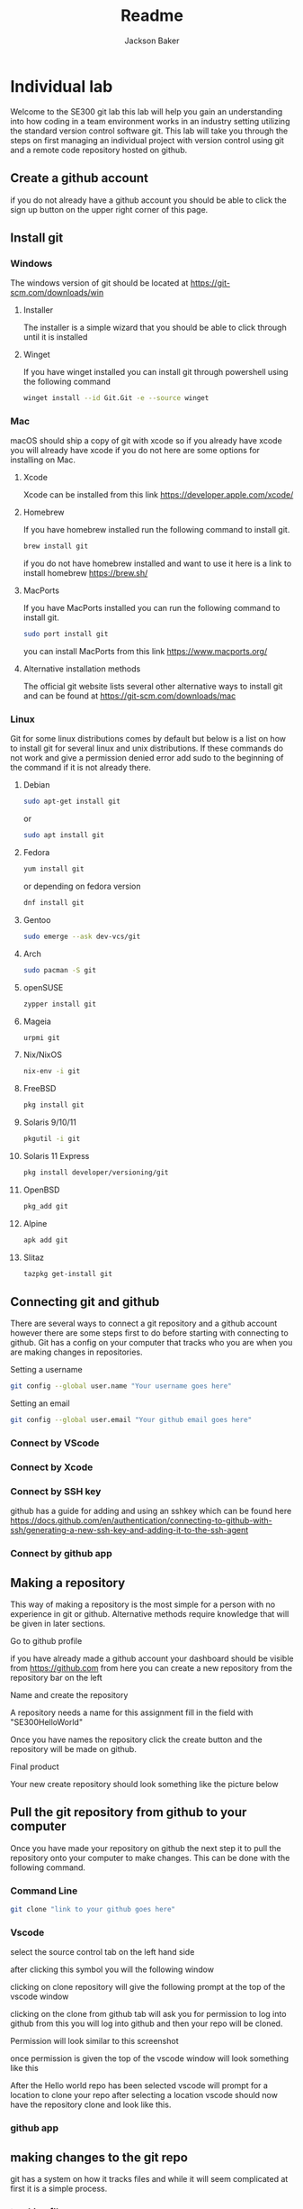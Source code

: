 #+title: Readme
#+author: Jackson Baker
* Individual lab
Welcome to the SE300 git lab this lab will help you gain an understanding into how coding in a team environment works in an industry setting utilizing the standard version control software git. This lab will take you through the steps on first managing an individual project with version control using git and a remote code repository hosted on github.
** Create a github account
if you do not already have a github account you should be able to click the sign up button on the upper right corner of this page.
** Install git
*** Windows
The windows version of git should be located at [[https://git-scm.com/downloads/win]]
**** Installer
The installer is a simple wizard that you should be able to click through until it is installed
**** Winget
If you have winget installed you can install git through powershell using the following command
#+begin_src zsh
winget install --id Git.Git -e --source winget
#+end_src
*** Mac
macOS should ship a copy of git with xcode so if you already have xcode you will already have xcode if you do not here are some options for installing on Mac.
**** Xcode
Xcode can be installed from this link [[https://developer.apple.com/xcode/]]
**** Homebrew
If you have homebrew installed run the following command to install git.
#+begin_src zsh
brew install git
#+end_src
if you do not have homebrew installed and want to use it here is a link to install homebrew [[https://brew.sh/]]
**** MacPorts
If you have MacPorts installed you can run the following command to install git.
#+begin_src zsh
sudo port install git
#+end_src
you can install MacPorts from this link [[https://www.macports.org/]]
**** Alternative installation methods
The official git website lists several other alternative ways to install git and can be found at [[https://git-scm.com/downloads/mac]]
*** Linux
Git for some linux distributions comes by default but below is a list on how to install git for several linux and unix distributions. If these commands do not work and give a permission denied error add sudo to the beginning of the command if it is not already there.
**** Debian
#+begin_src zsh
sudo apt-get install git
#+end_src
or
#+begin_src zsh
sudo apt install git
#+end_src
**** Fedora
#+begin_src zsh
yum install git
#+end_src
or depending on fedora version
#+begin_src zsh
dnf install git
#+end_src
**** Gentoo
#+begin_src zsh
sudo emerge --ask dev-vcs/git
#+end_src
**** Arch
#+begin_src zsh
sudo pacman -S git
#+end_src
**** openSUSE
#+begin_src zsh
zypper install git
#+end_src
**** Mageia
#+begin_src zsh
urpmi git
#+end_src
**** Nix/NixOS
#+begin_src zsh
nix-env -i git
#+end_src
**** FreeBSD
#+begin_src zsh
pkg install git
#+end_src
**** Solaris 9/10/11
#+begin_src zsh
pkgutil -i git
#+end_src
**** Solaris 11 Express
#+begin_src zsh
pkg install developer/versioning/git
#+end_src
**** OpenBSD
#+begin_src zsh
pkg_add git
#+end_src
**** Alpine
#+begin_src zsh
apk add git
#+end_src
**** Slitaz
#+begin_src zsh
tazpkg get-install git
#+end_src

** Connecting git and github
There are several ways to connect a git repository and a github account however there are some steps first to do before starting with connecting to github. Git has a config on your computer that tracks who you are when you are making changes in repositories.

Setting a username
#+begin_src zsh
git config --global user.name "Your username goes here"
#+end_src

Setting an email
#+begin_src zsh
git config --global user.email "Your github email goes here"
#+end_src

*** Connect by VScode

*** Connect by Xcode

*** Connect by SSH key
github has a guide for adding and using an sshkey which can be found here [[https://docs.github.com/en/authentication/connecting-to-github-with-ssh/generating-a-new-ssh-key-and-adding-it-to-the-ssh-agent]]
*** Connect by github app
** Making a repository
This way of making a repository is the most simple for a person with no experience in git or github. Alternative methods require knowledge that will be given in later sections.
**** Go to github profile
if you have already made a github account your dashboard should be visible from [[https://github.com]] from here you can create a new repository from the repository bar on the left

[[./images/newRepo.png]]

**** Name and create the repository
A repository needs a name for this assignment fill in the field with "SE300HelloWorld"

[[./images/newRepoName.png]]

Once you have names the repository click the create button and the repository will be made on github.
**** Final product
Your new create repository should look something like the picture below

[[./images/initialRepoState.png]]

** Pull the git repository from github to your computer
Once you have made your repository on github the next step it to pull the repository onto your computer to make changes. This can be done with the following command.
*** Command Line
#+begin_src zsh
git clone "link to your github goes here"
#+end_src
*** Vscode
select the source control tab on the left hand side

[[./images/vscodeSourceControl.png]]

after clicking this symbol you will the following window

[[./images/vscodeSourceControlWindow.png]]

clicking on clone repository will give the following prompt at the top of the vscode window

[[./images/cloneFromGithubvscode.png]]

clicking on the clone from github tab will ask you for permission to log into github from this you will log into github and then your repo will be cloned.

Permission will look similar to this screenshot

[[./images/vscodeVerifyGithub.png]]

once permission is given the top of the vscode window will look something like this

[[./images/vscodeCloneRepo.png]]

After the Hello world repo has been selected vscode will prompt for a location to clone your repo after selecting a location vscode should now have the repository clone and look like this.

[[./images/vscodeCloneRepoExplorer.png]]

*** github app

** making changes to the git repo
git has a system on how it tracks files and while it will seem complicated at first it is a simple process.
*** tracking files
*** adding files
*** staging files
*** Commiting changes
*** Making branches
** Pushing the git repo back to github
** Merging branches
** Managing pull requests
** Completed Repo
